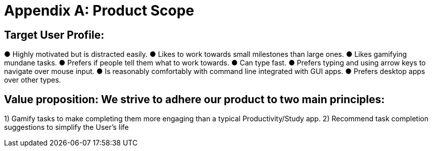 = Appendix A: Product Scope

== Target User Profile:
● Highly motivated but is distracted easily.
● Likes to work towards small milestones than large ones.
● Likes gamifying mundane tasks.
● Prefers if people tell them what to work towards.
● Can type fast.
● Prefers typing and using arrow keys to navigate over mouse input.
● Is reasonably comfortably with command line integrated with GUI apps.
● Prefers desktop apps over other types.

== Value proposition: We strive to adhere our product to two main principles:
1) Gamify tasks to make completing them more engaging than a typical
Productivity/Study app.
2) Recommend task completion suggestions to simplify the User’s life
